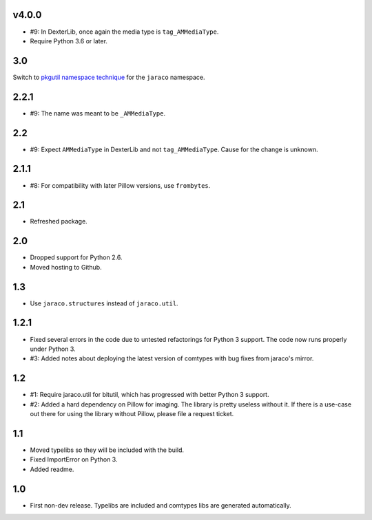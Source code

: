v4.0.0
======

* #9: In DexterLib, once again the media type is ``tag_AMMediaType``.
* Require Python 3.6 or later.

3.0
===

Switch to `pkgutil namespace technique
<https://packaging.python.org/guides/packaging-namespace-packages/#pkgutil-style-namespace-packages>`_
for the ``jaraco`` namespace.

2.2.1
=====

* #9: The name was meant to be ``_AMMediaType``.

2.2
===

* #9: Expect ``AMMediaType`` in DexterLib and not ``tag_AMMediaType``.
  Cause for the change is unknown.

2.1.1
=====

* #8: For compatibility with later Pillow versions, use ``frombytes``.

2.1
===

* Refreshed package.

2.0
===

* Dropped support for Python 2.6.
* Moved hosting to Github.

1.3
===

* Use ``jaraco.structures`` instead of ``jaraco.util``.

1.2.1
=====

* Fixed several errors in the code due to untested refactorings for Python 3
  support. The code now runs properly under Python 3.
* #3: Added notes about deploying the latest version of comtypes with bug
  fixes from jaraco's mirror.

1.2
===

* #1: Require jaraco.util for bitutil, which has progressed with better Python
  3 support.
* #2: Added a hard dependency on Pillow for imaging. The library is pretty
  useless without it. If there is a use-case out there for using the library
  without Pillow, please file a request ticket.

1.1
===

* Moved typelibs so they will be included with the build.
* Fixed ImportError on Python 3.
* Added readme.

1.0
===

* First non-dev release. Typelibs are included and comtypes libs are
  generated automatically.
